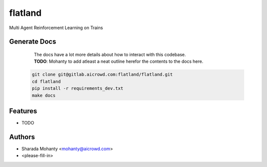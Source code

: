 ========
flatland
========



.. image:: https://gitlab.aicrowd.com/flatland/flatland/badges/master/pipeline.svg
     :target: https://gitlab.aicrowd.com/flatland/flatland/pipelines
     :alt: Test Running
.. image:: https://gitlab.aicrowd.com/flatland/flatland/badges/master/coverage.svg
     :target: https://gitlab.aicrowd.com/flatland/flatland/pipelines
     :alt: Test Coverage     



Multi Agent Reinforcement Learning on Trains

Generate Docs
--------------
     | The docs have a lot more details about how to interact with this codebase.   
     | **TODO**: Mohanty to add atleast a neat outline herefor the contents to the docs here.

    .. code-block:: bash

          git clone git@gitlab.aicrowd.com:flatland/flatland.git
          cd flatland
          pip install -r requirements_dev.txt
          make docs

Features
--------

* TODO

Authors
--------
* Sharada Mohanty <mohanty@aicrowd.com>
* <please-fill-in>